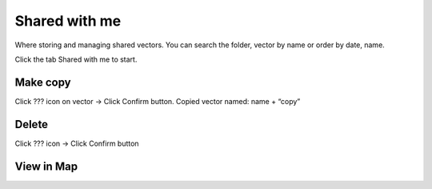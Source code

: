 Shared with me
--------------

Where storing and managing shared vectors. You can search the folder, vector by name or order by date, name.

Click the tab Shared with me to start.

Make copy 
=========

Click ???  icon on vector -> Click Confirm button. Copied vector named: name + “copy”

Delete 
======

Click ??? icon -> Click Confirm button

.. image:: ../img/swm_delete_vector.png
    :align: center 

View in Map
===========

.. image:: ../img/swm_add_map_vector.png
    :align: center 

